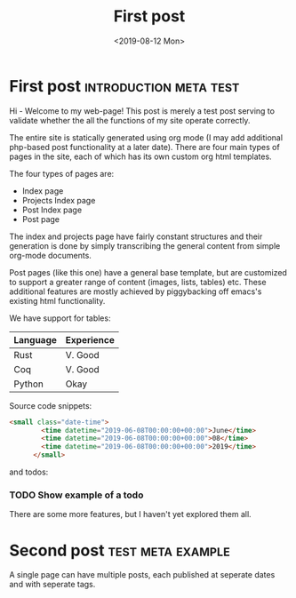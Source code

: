 #+TITLE: First post
#+DATE: <2019-08-12 Mon>
* First post                                     :introduction:meta:test:
  :PROPERTIES:
  :EXPORT_DATE: <2019-08-12 Mon>
  :END:
Hi - Welcome to my web-page! This post is merely a test post serving to 
validate whether the all the functions of my site operate correctly.

The entire site is statically generated using org mode (I may add
additional php-based post functionality at a later date). There are four 
main types of pages in the site, each of which has its own custom org html 
templates.

The four types of pages are:
 - Index page 
 - Projects Index page
 - Post Index page
 - Post page

The index and projects page have fairly constant structures
and their generation is done by simply transcribing the general
content  from simple org-mode documents. 

Post pages (like this one) have a general base template, but are customized to 
support a greater range of content (images, lists, tables) etc.
These additional features are mostly achieved by piggybacking off emacs's existing
html functionality.

We have support for tables:

| Language | Experience |
|----------+------------|
| Rust     | V. Good    |
| Coq      | V. Good    |
| Python   |  Okay      |

Source code snippets:

#+BEGIN_SRC  html
<small class="date-time">
        <time datetime="2019-06-08T00:00:00+00:00">June</time>
        <time datetime="2019-06-08T00:00:00+00:00">08</time>
        <time datetime="2019-06-08T00:00:00+00:00">2019</time>
      </small>
#+END_SRC

and todos:
*** TODO Show example of a todo

There are some more features, but I haven't yet explored them all.

* Second post                                             :test:meta:example:
  :PROPERTIES:
  :EXPORT_DATE: <2019-08-13 Tue>
  :END:
A single page can have multiple posts, each published at seperate dates and with seperate tags.
